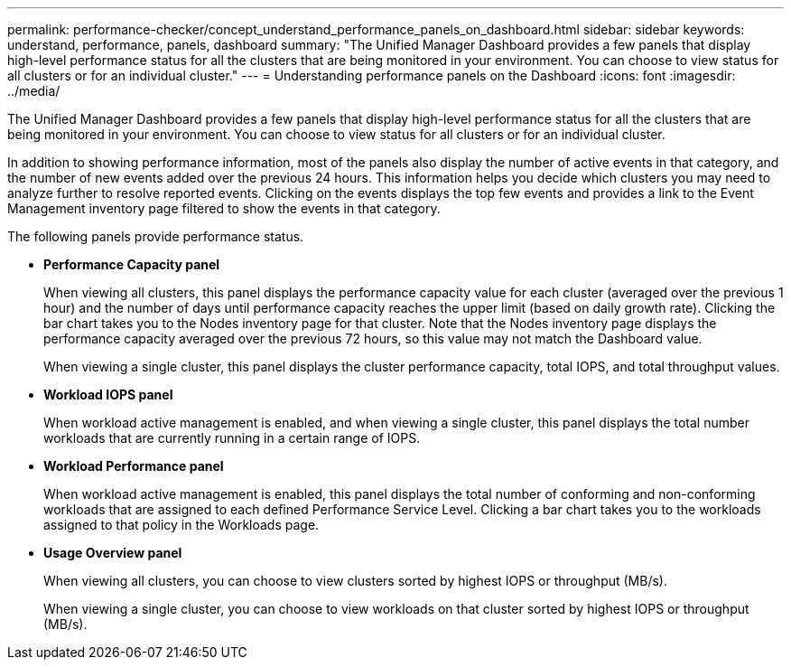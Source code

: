 ---
permalink: performance-checker/concept_understand_performance_panels_on_dashboard.html
sidebar: sidebar
keywords: understand, performance, panels, dashboard
summary: "The Unified Manager Dashboard provides a few panels that display high-level performance status for all the clusters that are being monitored in your environment. You can choose to view status for all clusters or for an individual cluster."
---
= Understanding performance panels on the Dashboard
:icons: font
:imagesdir: ../media/

[.lead]
The Unified Manager Dashboard provides a few panels that display high-level performance status for all the clusters that are being monitored in your environment. You can choose to view status for all clusters or for an individual cluster.


In addition to showing performance information, most of the panels also display the number of active events in that category, and the number of new events added over the previous 24 hours. This information helps you decide which clusters you may need to analyze further to resolve reported events. Clicking on the events displays the top few events and provides a link to the Event Management inventory page filtered to show the events in that category.

The following panels provide performance status.

* *Performance Capacity panel*
+
When viewing all clusters, this panel displays the performance capacity value for each cluster (averaged over the previous 1 hour) and the number of days until performance capacity reaches the upper limit (based on daily growth rate). Clicking the bar chart takes you to the Nodes inventory page for that cluster. Note that the Nodes inventory page displays the performance capacity averaged over the previous 72 hours, so this value may not match the Dashboard value.
+
When viewing a single cluster, this panel displays the cluster performance capacity, total IOPS, and total throughput values.

* *Workload IOPS panel*
+
When workload active management is enabled, and when viewing a single cluster, this panel displays the total number workloads that are currently running in a certain range of IOPS.

* *Workload Performance panel*
+
When workload active management is enabled, this panel displays the total number of conforming and non-conforming workloads that are assigned to each defined Performance Service Level. Clicking a bar chart takes you to the workloads assigned to that policy in the Workloads page.

* *Usage Overview panel*
+
When viewing all clusters, you can choose to view clusters sorted by highest IOPS or throughput (MB/s).
+
When viewing a single cluster, you can choose to view workloads on that cluster sorted by highest IOPS or throughput (MB/s).
